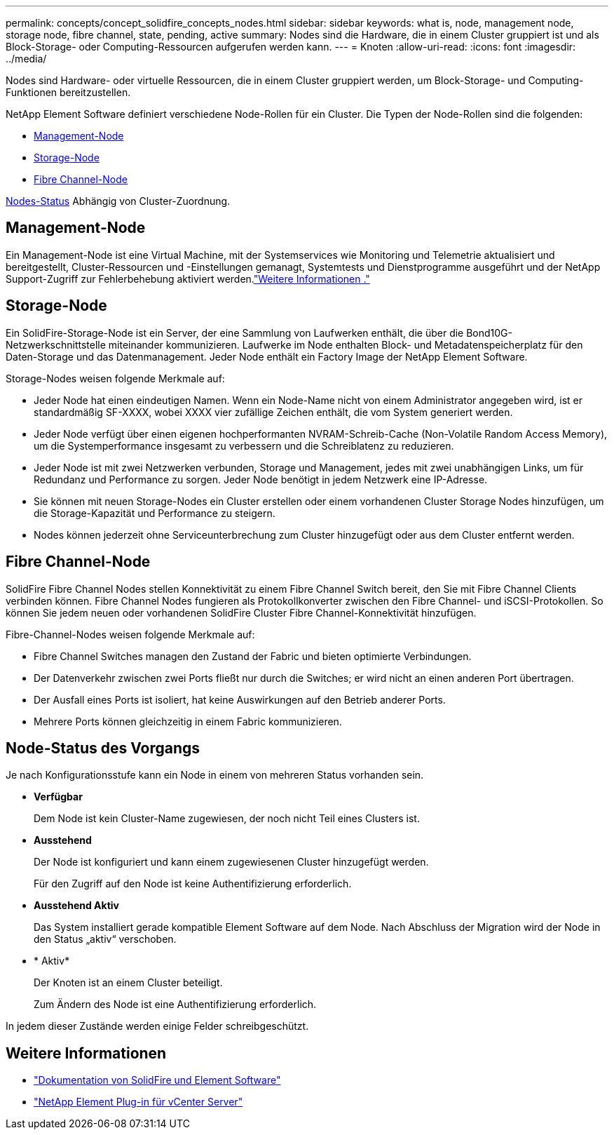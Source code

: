 ---
permalink: concepts/concept_solidfire_concepts_nodes.html 
sidebar: sidebar 
keywords: what is, node, management node, storage node, fibre channel, state, pending, active 
summary: Nodes sind die Hardware, die in einem Cluster gruppiert ist und als Block-Storage- oder Computing-Ressourcen aufgerufen werden kann. 
---
= Knoten
:allow-uri-read: 
:icons: font
:imagesdir: ../media/


[role="lead"]
Nodes sind Hardware- oder virtuelle Ressourcen, die in einem Cluster gruppiert werden, um Block-Storage- und Computing-Funktionen bereitzustellen.

NetApp Element Software definiert verschiedene Node-Rollen für ein Cluster. Die Typen der Node-Rollen sind die folgenden:

* <<Management-Node>>
* <<Storage-Node>>
* <<Fibre Channel-Node>>


<<Node-Status des Vorgangs,Nodes-Status>> Abhängig von Cluster-Zuordnung.



== Management-Node

Ein Management-Node ist eine Virtual Machine, mit der Systemservices wie Monitoring und Telemetrie aktualisiert und bereitgestellt, Cluster-Ressourcen und -Einstellungen gemanagt, Systemtests und Dienstprogramme ausgeführt und der NetApp Support-Zugriff zur Fehlerbehebung aktiviert werden.link:../concepts/concept_intro_management_node.html["Weitere Informationen ."]



== Storage-Node

Ein SolidFire-Storage-Node ist ein Server, der eine Sammlung von Laufwerken enthält, die über die Bond10G-Netzwerkschnittstelle miteinander kommunizieren. Laufwerke im Node enthalten Block- und Metadatenspeicherplatz für den Daten-Storage und das Datenmanagement. Jeder Node enthält ein Factory Image der NetApp Element Software.

Storage-Nodes weisen folgende Merkmale auf:

* Jeder Node hat einen eindeutigen Namen. Wenn ein Node-Name nicht von einem Administrator angegeben wird, ist er standardmäßig SF-XXXX, wobei XXXX vier zufällige Zeichen enthält, die vom System generiert werden.
* Jeder Node verfügt über einen eigenen hochperformanten NVRAM-Schreib-Cache (Non-Volatile Random Access Memory), um die Systemperformance insgesamt zu verbessern und die Schreiblatenz zu reduzieren.
* Jeder Node ist mit zwei Netzwerken verbunden, Storage und Management, jedes mit zwei unabhängigen Links, um für Redundanz und Performance zu sorgen. Jeder Node benötigt in jedem Netzwerk eine IP-Adresse.
* Sie können mit neuen Storage-Nodes ein Cluster erstellen oder einem vorhandenen Cluster Storage Nodes hinzufügen, um die Storage-Kapazität und Performance zu steigern.
* Nodes können jederzeit ohne Serviceunterbrechung zum Cluster hinzugefügt oder aus dem Cluster entfernt werden.




== Fibre Channel-Node

SolidFire Fibre Channel Nodes stellen Konnektivität zu einem Fibre Channel Switch bereit, den Sie mit Fibre Channel Clients verbinden können. Fibre Channel Nodes fungieren als Protokollkonverter zwischen den Fibre Channel- und iSCSI-Protokollen. So können Sie jedem neuen oder vorhandenen SolidFire Cluster Fibre Channel-Konnektivität hinzufügen.

Fibre-Channel-Nodes weisen folgende Merkmale auf:

* Fibre Channel Switches managen den Zustand der Fabric und bieten optimierte Verbindungen.
* Der Datenverkehr zwischen zwei Ports fließt nur durch die Switches; er wird nicht an einen anderen Port übertragen.
* Der Ausfall eines Ports ist isoliert, hat keine Auswirkungen auf den Betrieb anderer Ports.
* Mehrere Ports können gleichzeitig in einem Fabric kommunizieren.




== Node-Status des Vorgangs

Je nach Konfigurationsstufe kann ein Node in einem von mehreren Status vorhanden sein.

* *Verfügbar*
+
Dem Node ist kein Cluster-Name zugewiesen, der noch nicht Teil eines Clusters ist.

* *Ausstehend*
+
Der Node ist konfiguriert und kann einem zugewiesenen Cluster hinzugefügt werden.

+
Für den Zugriff auf den Node ist keine Authentifizierung erforderlich.

* *Ausstehend Aktiv*
+
Das System installiert gerade kompatible Element Software auf dem Node. Nach Abschluss der Migration wird der Node in den Status „aktiv“ verschoben.

* * Aktiv*
+
Der Knoten ist an einem Cluster beteiligt.

+
Zum Ändern des Node ist eine Authentifizierung erforderlich.



In jedem dieser Zustände werden einige Felder schreibgeschützt.



== Weitere Informationen

* https://docs.netapp.com/us-en/element-software/index.html["Dokumentation von SolidFire und Element Software"]
* https://docs.netapp.com/us-en/vcp/index.html["NetApp Element Plug-in für vCenter Server"^]

